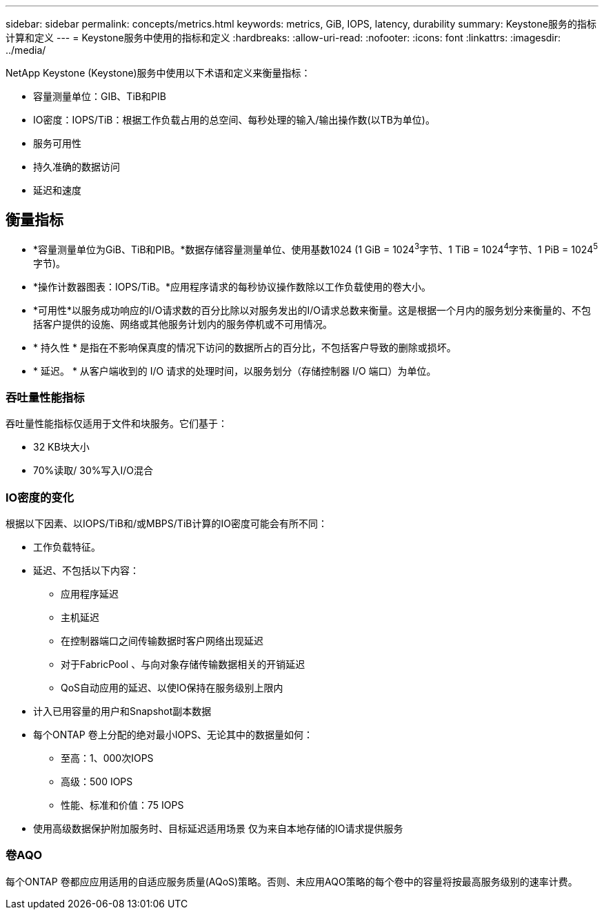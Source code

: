 ---
sidebar: sidebar 
permalink: concepts/metrics.html 
keywords: metrics, GiB, IOPS, latency, durability 
summary: Keystone服务的指标计算和定义 
---
= Keystone服务中使用的指标和定义
:hardbreaks:
:allow-uri-read: 
:nofooter: 
:icons: font
:linkattrs: 
:imagesdir: ../media/


[role="lead"]
NetApp Keystone (Keystone)服务中使用以下术语和定义来衡量指标：

* 容量测量单位：GIB、TiB和PIB
* IO密度：IOPS/TiB：根据工作负载占用的总空间、每秒处理的输入/输出操作数(以TB为单位)。
* 服务可用性
* 持久准确的数据访问
* 延迟和速度




== 衡量指标

* *容量测量单位为GiB、TiB和PIB。*数据存储容量测量单位、使用基数1024 (1 GiB = 1024^3^字节、1 TiB = 1024^4^字节、1 PiB = 1024^5^字节)。
* *操作计数器图表：IOPS/TiB。*应用程序请求的每秒协议操作数除以工作负载使用的卷大小。
* *可用性*以服务成功响应的I/O请求数的百分比除以对服务发出的I/O请求总数来衡量。这是根据一个月内的服务划分来衡量的、不包括客户提供的设施、网络或其他服务计划内的服务停机或不可用情况。
* * 持久性 * 是指在不影响保真度的情况下访问的数据所占的百分比，不包括客户导致的删除或损坏。
* * 延迟。 * 从客户端收到的 I/O 请求的处理时间，以服务划分（存储控制器 I/O 端口）为单位。




=== 吞吐量性能指标

吞吐量性能指标仅适用于文件和块服务。它们基于：

* 32 KB块大小
* 70%读取/ 30%写入I/O混合




=== IO密度的变化

根据以下因素、以IOPS/TiB和/或MBPS/TiB计算的IO密度可能会有所不同：

* 工作负载特征。
* 延迟、不包括以下内容：
+
** 应用程序延迟
** 主机延迟
** 在控制器端口之间传输数据时客户网络出现延迟
** 对于FabricPool 、与向对象存储传输数据相关的开销延迟
** QoS自动应用的延迟、以使IO保持在服务级别上限内


* 计入已用容量的用户和Snapshot副本数据
* 每个ONTAP 卷上分配的绝对最小IOPS、无论其中的数据量如何：
+
** 至高：1、000次IOPS
** 高级：500 IOPS
** 性能、标准和价值：75 IOPS


* 使用高级数据保护附加服务时、目标延迟适用场景 仅为来自本地存储的IO请求提供服务




=== 卷AQO

每个ONTAP 卷都应应用适用的自适应服务质量(AQoS)策略。否则、未应用AQO策略的每个卷中的容量将按最高服务级别的速率计费。
